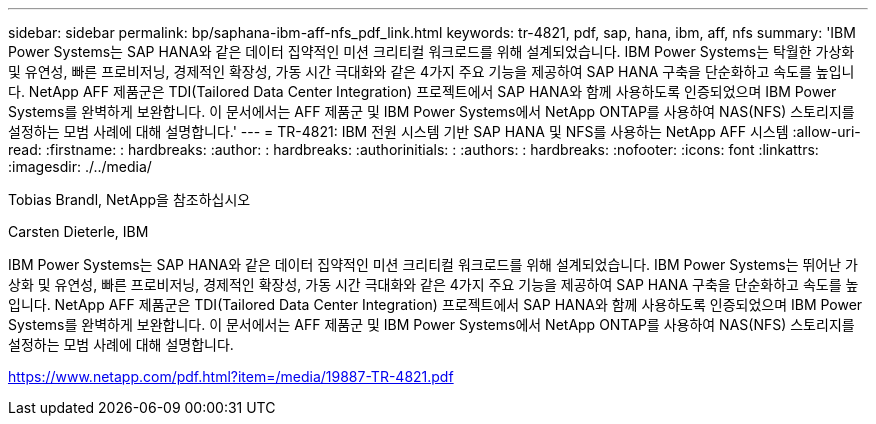 ---
sidebar: sidebar 
permalink: bp/saphana-ibm-aff-nfs_pdf_link.html 
keywords: tr-4821, pdf, sap, hana, ibm, aff, nfs 
summary: 'IBM Power Systems는 SAP HANA와 같은 데이터 집약적인 미션 크리티컬 워크로드를 위해 설계되었습니다. IBM Power Systems는 탁월한 가상화 및 유연성, 빠른 프로비저닝, 경제적인 확장성, 가동 시간 극대화와 같은 4가지 주요 기능을 제공하여 SAP HANA 구축을 단순화하고 속도를 높입니다. NetApp AFF 제품군은 TDI(Tailored Data Center Integration) 프로젝트에서 SAP HANA와 함께 사용하도록 인증되었으며 IBM Power Systems를 완벽하게 보완합니다. 이 문서에서는 AFF 제품군 및 IBM Power Systems에서 NetApp ONTAP를 사용하여 NAS(NFS) 스토리지를 설정하는 모범 사례에 대해 설명합니다.' 
---
= TR-4821: IBM 전원 시스템 기반 SAP HANA 및 NFS를 사용하는 NetApp AFF 시스템
:allow-uri-read: 
:firstname: : hardbreaks:
:author: : hardbreaks:
:authorinitials: :
:authors: : hardbreaks:
:nofooter: 
:icons: font
:linkattrs: 
:imagesdir: ./../media/


Tobias Brandl, NetApp을 참조하십시오

Carsten Dieterle, IBM

IBM Power Systems는 SAP HANA와 같은 데이터 집약적인 미션 크리티컬 워크로드를 위해 설계되었습니다. IBM Power Systems는 뛰어난 가상화 및 유연성, 빠른 프로비저닝, 경제적인 확장성, 가동 시간 극대화와 같은 4가지 주요 기능을 제공하여 SAP HANA 구축을 단순화하고 속도를 높입니다. NetApp AFF 제품군은 TDI(Tailored Data Center Integration) 프로젝트에서 SAP HANA와 함께 사용하도록 인증되었으며 IBM Power Systems를 완벽하게 보완합니다. 이 문서에서는 AFF 제품군 및 IBM Power Systems에서 NetApp ONTAP를 사용하여 NAS(NFS) 스토리지를 설정하는 모범 사례에 대해 설명합니다.

link:https://www.netapp.com/pdf.html?item=/media/19887-TR-4821.pdf["https://www.netapp.com/pdf.html?item=/media/19887-TR-4821.pdf"]

